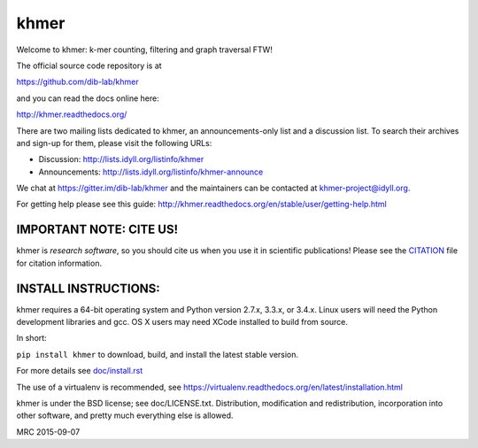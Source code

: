 ..
   This file is part of khmer, https://github.com/dib-lab/khmer/, and is
   Copyright (C) 2010-2015 Michigan State University
   Copyright (C) 2015 The Regents of the University of California.
   It is licensed under the three-clause BSD license; see LICENSE.
   Contact: khmer-project@idyll.org
   
   Redistribution and use in source and binary forms, with or without
   modification, are permitted provided that the following conditions are
   met:
   
    * Redistributions of source code must retain the above copyright
      notice, this list of conditions and the following disclaimer.
   
    * Redistributions in binary form must reproduce the above
      copyright notice, this list of conditions and the following
      disclaimer in the documentation and/or other materials provided
      with the distribution.
   
    * Neither the name of the Michigan State University nor the names
      of its contributors may be used to endorse or promote products
      derived from this software without specific prior written
      permission.
   
   THIS SOFTWARE IS PROVIDED BY THE COPYRIGHT HOLDERS AND CONTRIBUTORS
   "AS IS" AND ANY EXPRESS OR IMPLIED WARRANTIES, INCLUDING, BUT NOT
   LIMITED TO, THE IMPLIED WARRANTIES OF MERCHANTABILITY AND FITNESS FOR
   A PARTICULAR PURPOSE ARE DISCLAIMED. IN NO EVENT SHALL THE COPYRIGHT
   HOLDER OR CONTRIBUTORS BE LIABLE FOR ANY DIRECT, INDIRECT, INCIDENTAL,
   SPECIAL, EXEMPLARY, OR CONSEQUENTIAL DAMAGES (INCLUDING, BUT NOT
   LIMITED TO, PROCUREMENT OF SUBSTITUTE GOODS OR SERVICES; LOSS OF USE,
   DATA, OR PROFITS; OR BUSINESS INTERRUPTION) HOWEVER CAUSED AND ON ANY
   THEORY OF LIABILITY, WHETHER IN CONTRACT, STRICT LIABILITY, OR TORT
   (INCLUDING NEGLIGENCE OR OTHERWISE) ARISING IN ANY WAY OUT OF THE USE
   OF THIS SOFTWARE, EVEN IF ADVISED OF THE POSSIBILITY OF SUCH DAMAGE.
   
   Contact: khmer-project@idyll.org

khmer
=====

Welcome to khmer: k-mer counting, filtering and graph traversal FTW!

The official source code repository is at

https://github.com/dib-lab/khmer

and you can read the docs online here:

http://khmer.readthedocs.org/

There are two mailing lists dedicated to khmer, an announcements-only
list and a discussion list. To search their archives and sign-up for
them, please visit the following URLs:

-  Discussion: http://lists.idyll.org/listinfo/khmer

-  Announcements: http://lists.idyll.org/listinfo/khmer-announce

We chat at https://gitter.im/dib-lab/khmer and the maintainers can be
contacted at khmer-project@idyll.org.

For getting help please see this guide: http://khmer.readthedocs.org/en/stable/user/getting-help.html

IMPORTANT NOTE: CITE US!
------------------------

khmer is *research software*, so you should cite us when you use it
in scientific publications!  Please see the `CITATION
<http://khmer.readthedocs.org/en/stable/citations.html>`__ file for
citation information.

INSTALL INSTRUCTIONS:
---------------------

khmer requires a 64-bit operating system and Python version 2.7.x, 3.3.x, or
3.4.x. Linux users will need the Python development libraries and gcc. OS X
users may need XCode installed to build from source.

In short:

``pip install khmer`` to download, build, and install the latest stable
version.

For more details see `doc/install.rst <https://khmer.readthedocs.org/en/stable/user/install.html>`_

The use of a virtualenv is recommended, see
https://virtualenv.readthedocs.org/en/latest/installation.html

khmer is under the BSD license; see doc/LICENSE.txt. Distribution,
modification and redistribution, incorporation into other software, and
pretty much everything else is allowed.

MRC 2015-09-07
